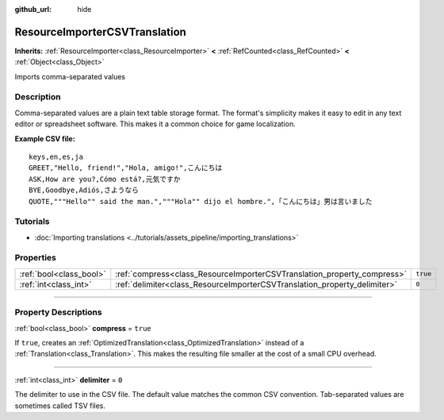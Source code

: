 :github_url: hide

.. DO NOT EDIT THIS FILE!!!
.. Generated automatically from Godot engine sources.
.. Generator: https://github.com/godotengine/godot/tree/master/doc/tools/make_rst.py.
.. XML source: https://github.com/godotengine/godot/tree/master/doc/classes/ResourceImporterCSVTranslation.xml.

.. _class_ResourceImporterCSVTranslation:

ResourceImporterCSVTranslation
==============================

**Inherits:** :ref:`ResourceImporter<class_ResourceImporter>` **<** :ref:`RefCounted<class_RefCounted>` **<** :ref:`Object<class_Object>`

Imports comma-separated values

.. rst-class:: classref-introduction-group

Description
-----------

Comma-separated values are a plain text table storage format. The format's simplicity makes it easy to edit in any text editor or spreadsheet software. This makes it a common choice for game localization.

\ **Example CSV file:**\ 

::

    keys,en,es,ja
    GREET,"Hello, friend!","Hola, amigo!",こんにちは
    ASK,How are you?,Cómo está?,元気ですか
    BYE,Goodbye,Adiós,さようなら
    QUOTE,"""Hello"" said the man.","""Hola"" dijo el hombre.",「こんにちは」男は言いました

.. rst-class:: classref-introduction-group

Tutorials
---------

- :doc:`Importing translations <../tutorials/assets_pipeline/importing_translations>`

.. rst-class:: classref-reftable-group

Properties
----------

.. table::
   :widths: auto

   +-------------------------+---------------------------------------------------------------------------+----------+
   | :ref:`bool<class_bool>` | :ref:`compress<class_ResourceImporterCSVTranslation_property_compress>`   | ``true`` |
   +-------------------------+---------------------------------------------------------------------------+----------+
   | :ref:`int<class_int>`   | :ref:`delimiter<class_ResourceImporterCSVTranslation_property_delimiter>` | ``0``    |
   +-------------------------+---------------------------------------------------------------------------+----------+

.. rst-class:: classref-section-separator

----

.. rst-class:: classref-descriptions-group

Property Descriptions
---------------------

.. _class_ResourceImporterCSVTranslation_property_compress:

.. rst-class:: classref-property

:ref:`bool<class_bool>` **compress** = ``true``

If ``true``, creates an :ref:`OptimizedTranslation<class_OptimizedTranslation>` instead of a :ref:`Translation<class_Translation>`. This makes the resulting file smaller at the cost of a small CPU overhead.

.. rst-class:: classref-item-separator

----

.. _class_ResourceImporterCSVTranslation_property_delimiter:

.. rst-class:: classref-property

:ref:`int<class_int>` **delimiter** = ``0``

The delimiter to use in the CSV file. The default value matches the common CSV convention. Tab-separated values are sometimes called TSV files.

.. |virtual| replace:: :abbr:`virtual (This method should typically be overridden by the user to have any effect.)`
.. |const| replace:: :abbr:`const (This method has no side effects. It doesn't modify any of the instance's member variables.)`
.. |vararg| replace:: :abbr:`vararg (This method accepts any number of arguments after the ones described here.)`
.. |constructor| replace:: :abbr:`constructor (This method is used to construct a type.)`
.. |static| replace:: :abbr:`static (This method doesn't need an instance to be called, so it can be called directly using the class name.)`
.. |operator| replace:: :abbr:`operator (This method describes a valid operator to use with this type as left-hand operand.)`
.. |bitfield| replace:: :abbr:`BitField (This value is an integer composed as a bitmask of the following flags.)`
.. |void| replace:: :abbr:`void (No return value.)`
